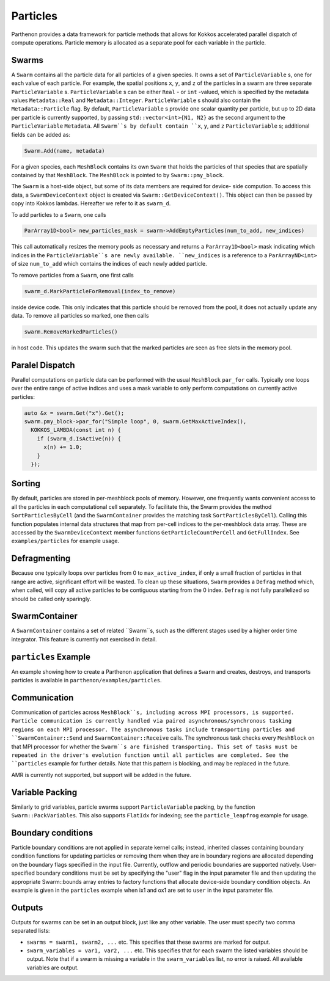 .. _particles:

Particles
============

Parthenon provides a data framework for particle methods that allows
for Kokkos accelerated parallel dispatch of compute
operations. Particle memory is allocated as a separate pool for each
variable in the particle.

Swarms
-------

A ``Swarm`` contains all the particle data for all particles of a given species. It owns a
set of ``ParticleVariable`` s, one for each value of each particle. For example, the spatial
positions ``x``, ``y``, and ``z`` of the particles in a swarm are three separate
``ParticleVariable`` s. ``ParticleVariable`` s can be either ``Real`` - or ``int`` -valued, which is
specified by the metadata values ``Metadata::Real`` and ``Metadata::Integer``.
``ParticleVariable`` s should also contain the ``Metadata::Particle`` flag. By default,
``ParticleVariable`` s provide one scalar quantity per particle, but up to 2D data per particle is
currently supported, by passing ``std::vector<int>{N1, N2}`` as the second argument to the
``ParticleVariable`` ``Metadata``. All ``Swarm``s by default contain ``x``, ``y``, and ``z``
``ParticleVariable`` s; additional fields can be added as:

.. code-block::
   :language:C++

   Swarm.Add(name, metadata)

For a given species, each ``MeshBlock`` contains its own ``Swarm`` that holds the particles of
that species that are spatially contained by that ``MeshBlock``. The ``MeshBlock`` is pointed
to by ``Swarm::pmy_block``.

The ``Swarm`` is a host-side object, but some of its data members are required for device-
side compution. To access this data, a ``SwarmDeviceContext`` object is created via
``Swarm::GetDeviceContext()``. This object can then be passed by copy into Kokkos lambdas.
Hereafter we refer to it as ``swarm_d``.

To add particles to a ``Swarm``, one calls

.. code-block::
   :language:C++

   ParArray1D<bool> new_particles_mask = swarm->AddEmptyParticles(num_to_add, new_indices)

This call automatically resizes the memory pools as necessary and returns a
``ParArray1D<bool>`` mask indicating which indices in the ``ParticleVariable``s are newly
available. ``new_indices`` is a reference to a ``ParArrayND<int>`` of size ``num_to_add`` which
contains the indices of each newly added particle.

To remove particles from a ``Swarm``, one first calls

.. code-block::
   :language:C++

   swarm_d.MarkParticleForRemoval(index_to_remove)

inside device code. This only indicates that this particle should be
removed from the pool, it does not actually update any data. To remove
all particles so marked, one then calls

.. code-block::
   :language:C++

   swarm.RemoveMarkedParticles()

in host code. This updates the swarm such that the marked particles
are seen as free slots in the memory pool.

Paralel Dispatch
------------------

Parallel computations on particle data can be performed with the usual ``MeshBlock``
``par_for`` calls. Typically one loops over the entire range of active indices and uses a
mask variable to only perform computations on currently active particles:

.. code-block::
   :language:C++

   auto &x = swarm.Get("x").Get();
   swarm.pmy_block->par_for("Simple loop", 0, swarm.GetMaxActiveIndex(),
     KOKKOS_LAMBDA(const int n) {
       if (swarm_d.IsActive(n)) {
         x(n) += 1.0;
       }
     });

Sorting
----------

By default, particles are stored in per-meshblock pools of memory. However, one frequently wants
convenient access to all the particles in each computational cell separately. To facilitate this,
the Swarm provides the method ``SortParticlesByCell`` (and the ``SwarmContainer`` provides the matching
task ``SortParticlesByCell``). Calling this function populates internal data structures that map from
per-cell indices to the per-meshblock data array. These are accessed by the ``SwarmDeviceContext``
member functions ``GetParticleCountPerCell`` and ``GetFullIndex``. See ``examples/particles`` for example
usage.

Defragmenting
----------------

Because one typically loops over particles from 0 to ``max_active_index``, if only a small
fraction of particles in that range are active, significant effort will be wasted. To
clean up these situations, ``Swarm`` provides a ``Defrag`` method which, when called, will
copy all active particles to be contiguous starting from the 0 index. ``Defrag`` is not
fully parallelized so should be called only sparingly.

SwarmContainer
---------------

A ``SwarmContainer`` contains a set of related ``Swarm``s, such as the different stages used
by a higher order time integrator. This feature is currently not exercised in detail.

``particles`` Example
--------------------

An example showing how to create a Parthenon application that defines a ``Swarm`` and
creates, destroys, and transports particles is available in
``parthenon/examples/particles``.

Communication
----------------

Communication of particles across ``MeshBlock``s, including across MPI
processors, is supported. Particle communication is currently handled via
paired asynchronous/synchronous tasking regions on each MPI processor. The
asynchronous tasks include transporting particles and ``SwarmContainer::Send``
and ``SwarmContainer::Receive`` calls. The synchronous task checks every
``MeshBlock`` on that MPI processor for whether the ``Swarm``s are finished
transporting. This set of tasks must be repeated in the driver's evolution
function until all particles are completed. See the ``particles`` example for
further details. Note that this pattern is blocking, and may be replaced in the
future.

AMR is currently not supported, but support will be added in the future.

Variable Packing
--------------------

Similarly to grid variables, particle swarms support ``ParticleVariable`` packing, by the
function ``Swarm::PackVariables``. This also supports ``FlatIdx`` for indexing; see the
``particle_leapfrog`` example for usage.

Boundary conditions
--------------------

Particle boundary conditions are not applied in separate kernel calls; instead, inherited
classes containing boundary condition functions for updating particles or removing them
when they are in boundary regions are allocated depending on the boundary flags specified
in the input file. Currently, outflow and periodic boundaries are supported natively.
User-specified boundary conditions must be set by specifying the "user" flag in the input
parameter file and then updating the appropriate Swarm::bounds array entries to factory
functions that allocate device-side boundary condition objects. An example is given in the
``particles`` example when ix1 and ox1 are set to ``user`` in the input parameter file.

Outputs
--------

Outputs for swarms can be set in an output block, just like any other
variable. The user must specify two comma separated lists:

* ``swarms = swarm1, swarm2, ...`` etc. This specifies that these swarms
  are marked for output.

* ``swarm_variables = var1, var2, ...`` etc. This specifies that for
  each swarm the listed variables should be output. Note that if a
  swarm is missing a variable in the ``swarm_variables`` list, no
  error is raised. All available variables are output.
